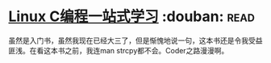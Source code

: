 * [[https://book.douban.com/subject/4141733/][Linux C编程一站式学习]]    :douban::read:
虽然是入门书，虽然我现在已经大三了，但是惭愧地说一句，这本书还是令我受益匪浅。在看这本书之前，我连man strcpy都不会。Coder之路漫漫啊。
